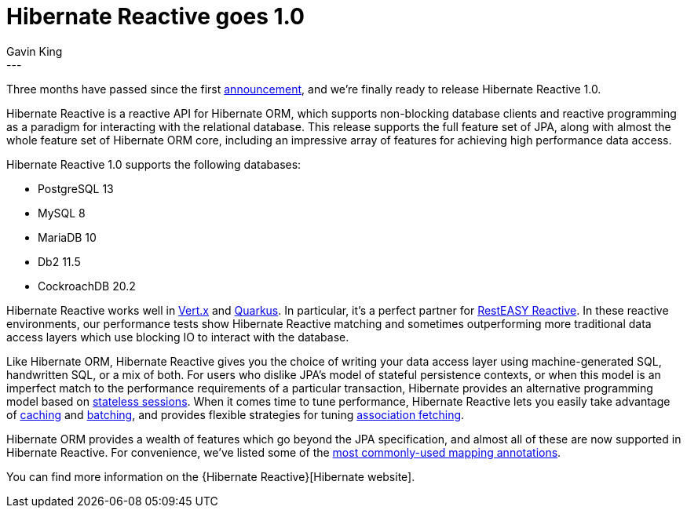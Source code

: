 = Hibernate Reactive goes 1.0
Gavin King
:awestruct-tags: [ "Hibernate Reactive" ]
:awestruct-layout: blog-post
---

:Hibernate Reactive: http://hibernate.org/reactive/
:vertx: https://vertx.io/docs/#data_access
:Mutiny: https://smallrye.io/smallrye-mutiny/
:Quarkus: https://quarkus.io
:docs: http://hibernate.org/reactive/documentation/1.0/reference/html_single/
:announcement: https://in.relation.to/2020/12/03/hibernate-reactive/
:sanne: https://in.relation.to/2021/01/07/hibernate-reactive-beta2/
:stateless: https://github.com/hibernate/hibernate-reactive/blob/master/documentation/src/main/asciidoc/reference/introduction.adoc#stateless-sessions
:cache: https://github.com/hibernate/hibernate-reactive/blob/master/documentation/src/main/asciidoc/reference/introduction.adoc#enabling-the-second-level-cache
:batch: https://github.com/hibernate/hibernate-reactive/blob/master/documentation/src/main/asciidoc/reference/introduction.adoc#enabling-statement-batching
:fetch: https://github.com/hibernate/hibernate-reactive/blob/master/documentation/src/main/asciidoc/reference/introduction.adoc#association-fetching
:annotations: https://github.com/hibernate/hibernate-reactive/blob/master/documentation/src/main/asciidoc/reference/introduction.adoc#useful-hibernate-annotations
:rer: https://quarkus.io/blog/resteasy-reactive/

Three months have passed since the first {announcement}[announcement], and we're
finally ready to release Hibernate Reactive 1.0.

Hibernate Reactive is a reactive API for Hibernate ORM, which supports non-blocking
database clients and reactive programming as a paradigm for interacting with the
relational database. This release supports the full feature set of JPA, along with
almost the whole feature set of Hibernate ORM core, including an impressive array of
features for achieving high performance data access.

Hibernate Reactive 1.0 supports the following databases:

- PostgreSQL 13
- MySQL 8
- MariaDB 10
- Db2 11.5
- CockroachDB 20.2

Hibernate Reactive works well in {vertx}[Vert.x] and {Quarkus}[Quarkus]. In
particular, it's a perfect partner for {rer}[RestEASY Reactive]. In these reactive
environments, our performance tests show Hibernate Reactive matching and sometimes
outperforming more traditional data access layers which use blocking IO to interact
with the database.

Like Hibernate ORM, Hibernate Reactive gives you the choice of writing your data
access layer using machine-generated SQL, handwritten SQL, or a mix of both. For
users who dislike JPA's model of stateful persistence contexts, or when this model
is an imperfect match to the performance requirements of a particular transaction,
Hibernate provides an alternative programming model based on
{stateless}[stateless sessions]. When it comes time to tune performance, Hibernate
Reactive lets you easily take advantage of {cache}[caching] and {batch}[batching],
and provides flexible strategies for tuning {fetch}[association fetching].

Hibernate ORM provides a wealth of features which go beyond the JPA specification,
and almost all of these are now supported in Hibernate Reactive. For convenience,
we've listed some of the {annotations}[most commonly-used mapping annotations].

You can find more information on the {Hibernate Reactive}[Hibernate website].